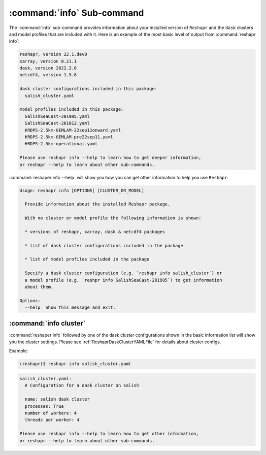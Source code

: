 .. Copyright 2022 – present, UBC EOAS MOAD Group and The University of British Columbia
..
.. Licensed under the Apache License, Version 2.0 (the "License");
.. you may not use this file except in compliance with the License.
.. You may obtain a copy of the License at
..
..    https://www.apache.org/licenses/LICENSE-2.0
..
.. Unless required by applicable law or agreed to in writing, software
.. distributed under the License is distributed on an "AS IS" BASIS,
.. WITHOUT WARRANTIES OR CONDITIONS OF ANY KIND, either express or implied.
.. See the License for the specific language governing permissions and
.. limitations under the License.

.. SPDX-License-Identifier: Apache-2.0


***************************
:command:`info` Sub-command
***************************

The :command:`info` sub-command provides information about your installed version of ``Reshapr``
and the ``dask`` clusters and model profiles that are included with it.
Here is an example of the most basic level of output from :command:`reshapr info`:

.. code-block:: text

    reshapr, version 22.1.dev0
    xarray, version 0.21.1
    dask, version 2022.2.0
    netcdf4, version 1.5.8

    dask cluster configurations included in this package:
      salish_cluster.yaml

    model profiles included in this package:
      SalishSeaCast-201905.yaml
      SalishSeaCast-201812.yaml
      HRDPS-2.5km-GEMLAM-22sep11onward.yaml
      HRDPS-2.5km-GEMLAM-pre22sep11.yaml
      HRDPS-2.5km-operational.yaml

    Please use reshapr info --help to learn how to get deeper information,
    or reshapr --help to learn about other sub-commands.

:command:`reshaper info --help` will show you how you can get other information to help you
use ``Reshapr``:

.. code-block:: text

    Usage: reshapr info [OPTIONS] [CLUSTER_OR_MODEL]

      Provide information about the installed Reshapr package.

      With no cluster or model profile the following information is shown:

      * versions of reshapr, xarray, dask & netcdf4 packages

      * list of dask cluster configurations included in the package

      * list of model profiles included in the package

      Specify a dask cluster configuration (e.g. `reshapr info salish_cluster`) or
      a model profile (e.g. `reshpr info SalishSeaCast-201905`) to get information
      about them.

    Options:
      --help  Show this message and exit.


:command:`info cluster`
=======================

:command:`reshaper info` followed by one of the dask cluster configurations shown in the
basic information list will show you the cluster settings.
Please see :ref:`ReshaprDaskClusterYAMLFile` for details about cluster configs.

Example:

.. code-block:: bash

    (reshapr)$ reshapr info salish_cluster.yaml

.. code-block:: text

    salish_cluster.yaml:
      # Configuration for a dask cluster on salish

      name: salish dask cluster
      processes: True
      number of workers: 4
      threads per worker: 4

    Please use reshapr info --help to learn how to get other information,
    or reshapr --help to learn about other sub-commands.
